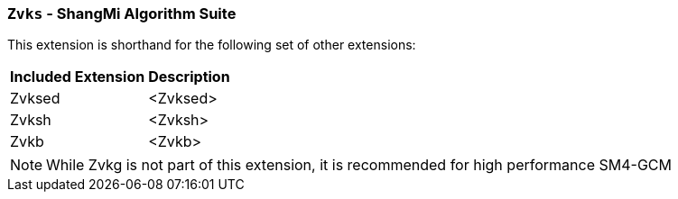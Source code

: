 [[zvks,Zvks]]
=== `Zvks` - ShangMi Algorithm Suite

This extension is shorthand for the following set of other extensions:

[%autowidth]
[%header,cols="^2,4"]
|===
|Included Extension
|Description


| Zvksed  | <Zvksed>
| Zvksh   | <Zvksh>
| Zvkb    | <Zvkb>
|===

[NOTE]
====
While Zvkg is not part of this extension, it is recommended for high performance SM4-GCM
====
